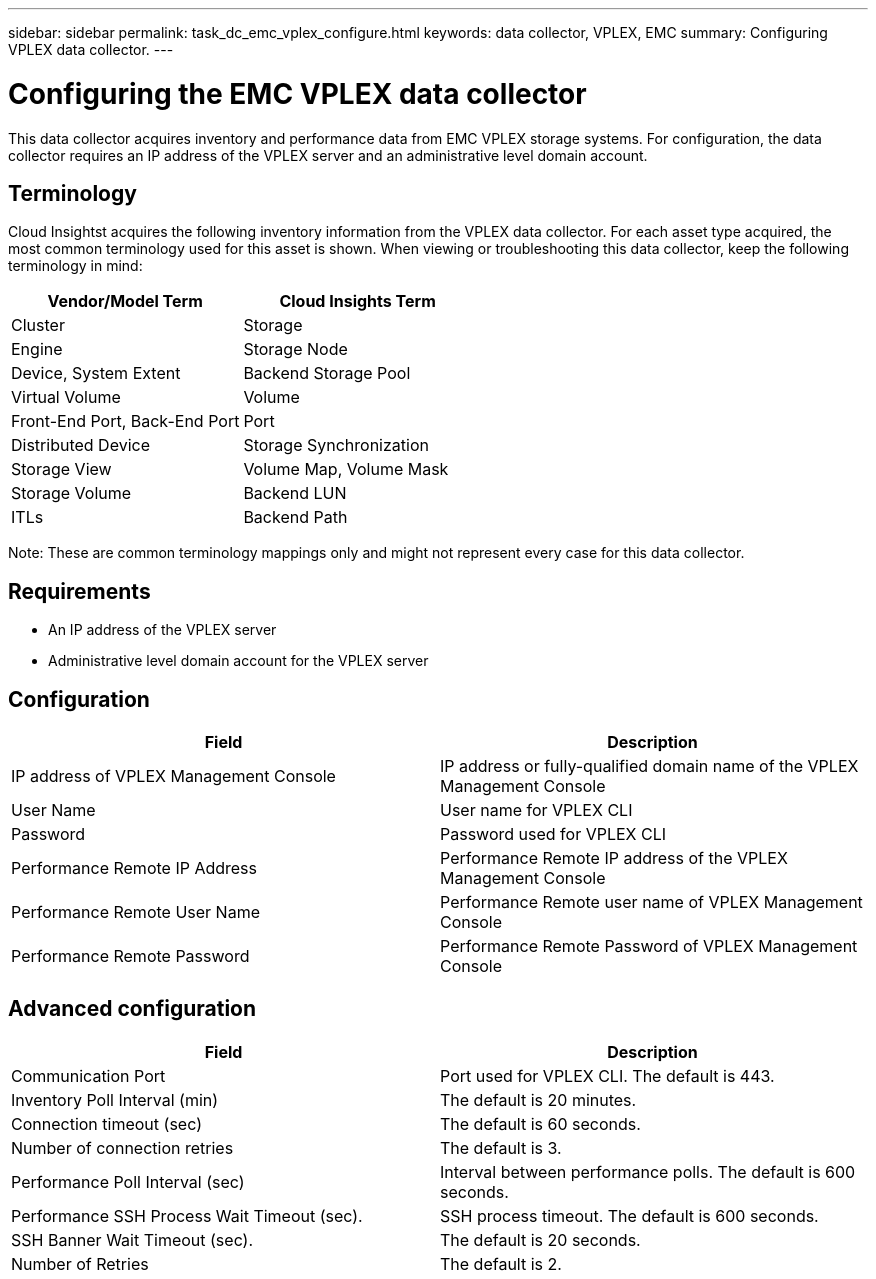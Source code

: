 ---
sidebar: sidebar
permalink: task_dc_emc_vplex_configure.html
keywords: data collector, VPLEX, EMC 
summary: Configuring VPLEX data collector.
---

= Configuring the EMC VPLEX data collector

:toc: macro
:hardbreaks:
:toclevels: 2
:nofooter:
:icons: font
:linkattrs:
:imagesdir: ./media/


[.lead] 

This data collector acquires inventory and performance data from EMC VPLEX storage systems. For  configuration, the data collector requires an IP address of the VPLEX server and an administrative level domain account.

== Terminology

Cloud Insightst acquires the following inventory information from the VPLEX data collector. For each asset type acquired, the most common terminology used for this asset is shown. When viewing or troubleshooting this data collector, keep the following terminology in mind:

[cols=2*, options="header", cols"50,50"]
|===
|Vendor/Model Term | Cloud Insights Term
|Cluster|Storage
|Engine|Storage Node
|Device, System Extent|Backend Storage Pool
|Virtual Volume|Volume
|Front-End Port, Back-End Port|Port
|Distributed Device|Storage Synchronization
|Storage View|Volume Map, Volume Mask
|Storage Volume|Backend LUN
|ITLs|Backend Path
|===

Note: These are common terminology mappings only and might not represent every case for this data collector.

== Requirements

* An IP address of the VPLEX server
* Administrative level domain account for the VPLEX server


== Configuration

[cols=2*, options="header", cols"50,50"]
|===
|Field|Description
|IP address of VPLEX Management Console|IP address or fully-qualified domain name of the VPLEX Management Console
|User Name|User name for VPLEX CLI
|Password|Password used for VPLEX CLI
|Performance Remote IP Address|Performance Remote IP address of the VPLEX Management Console
|Performance Remote User Name|Performance Remote user name of VPLEX Management Console
|Performance Remote Password|Performance Remote Password of VPLEX Management Console
|===


== Advanced configuration

[cols=2*, options="header", cols"50,50"]
|===
|Field|Description
|Communication Port|Port used for VPLEX CLI. The default is 443. 
|Inventory Poll Interval (min)|The default is 20 minutes.
|Connection timeout (sec)|The default is 60 seconds.
|Number of connection retries|The default is 3.
|Performance Poll Interval (sec)|Interval between performance polls. The default is 600 seconds.
|Performance SSH Process Wait Timeout (sec).| SSH process timeout. The default is 600 seconds.
|SSH Banner Wait Timeout (sec).|The default is 20 seconds.
|Number of Retries|The default is 2. 
|===
